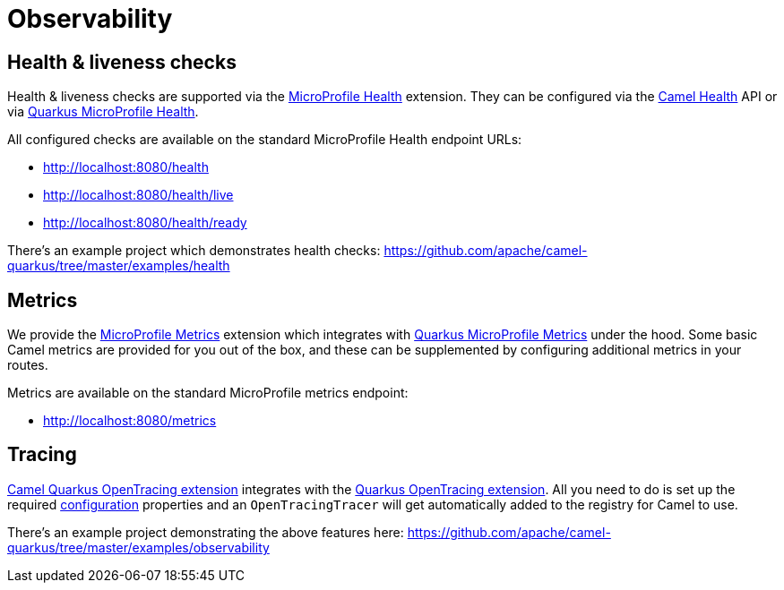 = Observability

== Health & liveness checks

Health & liveness checks are supported via the
xref:reference/extensions/microprofile-health.html[MicroProfile Health] extension. They can be configured via the
https://camel.apache.org/manual/latest/health-check.html[Camel Health] API or via
https://quarkus.io/guides/microprofile-health[Quarkus MicroProfile Health].

All configured checks are available on the standard MicroProfile Health endpoint URLs:

* http://localhost:8080/health
* http://localhost:8080/health/live
* http://localhost:8080/health/ready

There's an example project which demonstrates health checks: https://github.com/apache/camel-quarkus/tree/master/examples/health

== Metrics

We provide the xref:reference/extensions/microprofile-metrics.html[MicroProfile Metrics] extension which integrates with
https://quarkus.io/guides/microprofile-metrics[Quarkus MicroProfile Metrics] under the hood. Some basic Camel metrics
are provided for you out of the box, and these can be supplemented by configuring additional metrics in your routes.

Metrics are available on the standard MicroProfile metrics endpoint:

* http://localhost:8080/metrics

== Tracing

xref:reference/extensions/opentracing.html[Camel Quarkus OpenTracing extension] integrates with the
https://quarkus.io/guides/opentracing[Quarkus OpenTracing extension]. All you need to do is set up the required
https://quarkus.io/guides/opentracing#create-the-configuration[configuration] properties and an `OpenTracingTracer`
will get automatically added to the registry for Camel to use.

There's an example project demonstrating the above features here:
https://github.com/apache/camel-quarkus/tree/master/examples/observability
